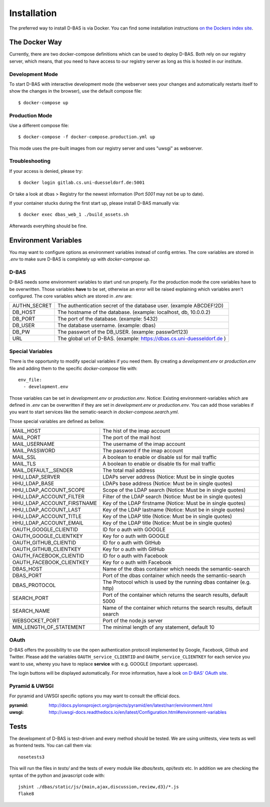 .. _installation:

============
Installation
============

The preferred way to install D-BAS is via Docker. You can find some installation
instructions `on the Dockers index site <docker/index.html>`_.


The Docker Way
==============

Currently, there are two docker-compose definitions which can be used to deploy
D-BAS. Both rely on our registry server, which means, that you need to have
access to our registry server as long as this is hosted in our institute.

Development Mode
----------------

To start D-BAS with interactive development mode (the webserver sees your
changes and automatically restarts itself to show the changes in the browser),
use the default compose file::

    $ docker-compose up

Production Mode
---------------

Use a different compose file::

    $ docker-compose -f docker-compose.production.yml up

This mode uses the pre-built images from our registry server and uses "uwsgi" as webserver.

Troubleshooting
---------------

If your access is denied, please try::

    $ docker login gitlab.cs.uni-duesseldorf.de:5001

Or take a look at dbas > Registry for the newest information (Port *5001* may not be up to date).

If your container stucks during the first start up, please install D-BAS manually via::

    $ docker exec dbas_web_1 ./build_assets.sh

Afterwards everything should be fine.


Environment Variables
=====================
You may want to configure options as environment variables instead of config entries.
The core variables are stored in `.env` to make sure D-BAS is completely up with `docker-compose up`.

D-BAS
-----
D-BAS needs some environment variables to start und run properly.
For the production mode the core variables have to be overwritten.
Those variables **have** to be set, otherwise an error will be raised explaining which variables aren't configured.
The core variables which are stored in `.env` are:

+--------------+------------------------------------------------------------------------+
| AUTHN_SECRET | The authentication secret of the database user. (example ABCDEF!2D)    |
+--------------+------------------------------------------------------------------------+
| DB_HOST      | The hostname of the database. (example: localhost, db, 10.0.0.2)       |
+--------------+------------------------------------------------------------------------+
| DB_PORT      | The port of the database. (example: 5432)                              |
+--------------+------------------------------------------------------------------------+
| DB_USER      | The database username. (example: dbas)                                 |
+--------------+------------------------------------------------------------------------+
| DB_PW        | The passwort of the DB_USER. (example: passw0rt123)                    |
+--------------+------------------------------------------------------------------------+
| URL          | The global url of D-BAS. (example: https://dbas.cs.uni-duesseldorf.de )|
+--------------+------------------------------------------------------------------------+

Special Variables
-----------------

There is the opportunity to modify special variables if you need them.
By creating a `development.env` or `production.env` file and adding them to the specific `docker-compose` file with::

    env_file:
      - development.env

Those variables can be set in `development.env` or `production.env`.
Notice: Existing environment-variables which are defined in `.env` can be overwritten if they are set in `development.env` or `production.env`.
You can add those variables if you want to start services like the sematic-search in `docker-compose.search.yml`.

Those special variables are defined as bellow.

+----------------------------+------------------------------------------------------------------------+
| MAIL_HOST                  | The hist of the imap account                                           |
+----------------------------+------------------------------------------------------------------------+
| MAIL_PORT                  | The port of the mail host                                              |
+----------------------------+------------------------------------------------------------------------+
| MAIL_USERNAME              | The username of the imap account                                       |
+----------------------------+------------------------------------------------------------------------+
| MAIL_PASSWORD              | The password if the imap account                                       |
+----------------------------+------------------------------------------------------------------------+
| MAIL_SSL                   | A boolean to enable or disable ssl for mail traffic                    |
+----------------------------+------------------------------------------------------------------------+
| MAIL_TLS                   | A boolean to enable or disable tls for mail traffic                    |
+----------------------------+------------------------------------------------------------------------+
| MAIL_DEFAULT__SENDER       | The total mail address                                                 |
+----------------------------+------------------------------------------------------------------------+
| HHU_LDAP_SERVER            | LDAPs server address (Notice: Must be in single quotes                 |
+----------------------------+------------------------------------------------------------------------+
| HHU_LDAP_BASE              | LDAPs base address (Notice: Must be in single quotes)                  |
+----------------------------+------------------------------------------------------------------------+
| HHU_LDAP_ACCOUNT_SCOPE     | Scope of the LDAP search (Notice: Must be in single quotes)            |
+----------------------------+------------------------------------------------------------------------+
| HHU_LDAP_ACCOUNT_FILTER    | Filter of the LDAP search (Notice: Must be in single quotes)           |
+----------------------------+------------------------------------------------------------------------+
| HHU_LDAP_ACCOUNT_FIRSTNAME | Key of the LDAP firstname (Notice: Must be in single quotes)           |
+----------------------------+------------------------------------------------------------------------+
| HHU_LDAP_ACCOUNT_LAST      | Key of the LDAP lastname (Notice: Must be in single quotes)            |
+----------------------------+------------------------------------------------------------------------+
| HHU_LDAP_ACCOUNT_TITLE     | Key of the LDAP title (Notice: Must be in single quotes)               |
+----------------------------+------------------------------------------------------------------------+
| HHU_LDAP_ACCOUNT_EMAIL     | Key of the LDAP title (Notice: Must be in single quotes)               |
+----------------------------+------------------------------------------------------------------------+
| OAUTH_GOOGLE_CLIENTID      | ID for o auth with GOOGLE                                              |
+----------------------------+------------------------------------------------------------------------+
| OAUTH_GOOGLE_CLIENTKEY     | Key for o auth with GOOGLE                                             |
+----------------------------+------------------------------------------------------------------------+
| OAUTH_GITHUB_CLIENTID      | ID for o auth with GitHub                                              |
+----------------------------+------------------------------------------------------------------------+
| OAUTH_GITHUB_CLIENTKEY     | Key for o auth with GitHub                                             |
+----------------------------+------------------------------------------------------------------------+
| OAUTH_FACEBOOK_CLIENTID    | ID for o auth with Facebook                                            |
+----------------------------+------------------------------------------------------------------------+
| OAUTH_FACEBOOK_CLIENTKEY   | Key for o auth with Facebook                                           |
+----------------------------+------------------------------------------------------------------------+
| DBAS_HOST                  | Name of the dbas container which needs the semantic-search             |
+----------------------------+------------------------------------------------------------------------+
| DBAS_PORT                  | Port of the dbas container which needs the semantic-search             |
+----------------------------+------------------------------------------------------------------------+
| DBAS_PROTOCOL              | The Protocol which is used by the running dbas container (e.g. http)   |
+----------------------------+------------------------------------------------------------------------+
| SEARCH_PORT                | Port of the container which returns the search results, default 5000   |
+----------------------------+------------------------------------------------------------------------+
| SEARCH_NAME                | Name of the container which returns the search results, default search |
+----------------------------+------------------------------------------------------------------------+
| WEBSOCKET_PORT             | Port of the node.js server                                             |
+----------------------------+------------------------------------------------------------------------+
| MIN_LENGTH_OF_STATEMENT    | The minimal length of any statement, default 10                        |
+----------------------------+------------------------------------------------------------------------+

OAuth
-----

D-BAS offers the possibility to use the open authentication protocoll implemented by Google, Facebook,
Github and Twitter. Please add the variables ``OAUTH_service_CLIENTID`` and ``OAUTH_service_CLIENTKEY``
for each service you want to use, wherey you have to replace **service** with e.g. GOOGLE (important: uppercase).

The login buttons will be displayed automatically. For mroe information, have a look `on D-BAS' OAuth site <dbas/oauth.html>`_.


Pyramid & UWSGI
---------------
For pyramid and UWSGI specific options you may want to consult the official docs.

:pyramid: http://docs.pylonsproject.org/projects/pyramid/en/latest/narr/environment.html
:uwsgi: http://uwsgi-docs.readthedocs.io/en/latest/Configuration.html#environment-variables


Tests
=====

The development of D-BAS is test-driven and every method should be tested. We are using unittests, view tests as well
as frontend tests. You can call them via::

    nosetests3

This will run the files in `tests/` and the tests of every module like `dbas/tests`, `api/tests` etc. In addition we
are checking the syntax of the python and javascript code with::

    jshint ./dbas/static/js/{main,ajax,discussion,review,d3}/*.js
    flake8
